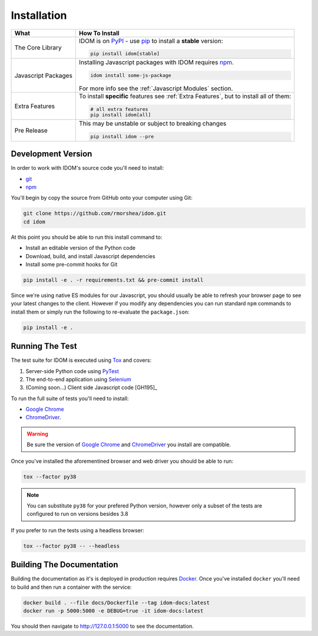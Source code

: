 Installation
============

.. list-table::
    :header-rows: 1

    *   - What
        - How To Install

    *   - The Core Library
        - IDOM is on PyPI_ - use  pip_ to install a **stable** version:

          .. code-block:: bash

              pip install idom[stable]

    *   - Javascript Packages
        - Installing Javascript packages with IDOM requires npm_.

          .. code-block::

              idom install some-js-package

          For more info see the :ref:`Javascript Modules` section.

    *   - Extra Features

        - To install **specific** features see :ref:`Extra Features`, but to install all of them:

          .. code-block:: bash

              # all extra features
              pip install idom[all]

    *   - Pre Release
        - This may be unstable or subject to breaking changes

          .. code-block:: bash

              pip install idom --pre


Development Version
-------------------

In order to work with IDOM's source code you'll need to install:

- git_

- npm_

You'll begin by copy the source from GitHub onto your computer using Git:

.. code-block:: bash

    git clone https://github.com/rmorshea/idom.git
    cd idom

At this point you should be able to run this install command to:

- Install an editable version of the Python code

- Download, build, and install Javascript dependencies

- Install some pre-commit hooks for Git

.. code-block:: bash

    pip install -e . -r requirements.txt && pre-commit install

Since we're using native ES modules for our Javascript, you should usually be able to
refresh your browser page to see your latest changes to the client. However if you
modify any dependencies you can run standard ``npm`` commands to install them or
simply run the following to re-evaluate the ``package.json``:

.. code-block:: bash

    pip install -e .


Running The Test
----------------

The test suite for IDOM is executed using Tox_ and covers:

1. Server-side Python code using PyTest_

2. The end-to-end application using Selenium_

3. (Coming soon...) Client side Javascript code [GH195]_

To run the full suite of tests you'll need to install:

- `Google Chrome`_

- ChromeDriver_.

.. warning::

    Be sure the version of `Google Chrome`_ and ChromeDriver_ you install are compatible.

Once you've installed the aforementined browser and web driver you should be able to
run:

.. code-block:: bash

    tox --factor py38

.. note::

    You can substitute ``py38`` for your prefered Python version, however only
    a subset of the tests are configured to run on versions besides 3.8


If you prefer to run the tests using a headless browser:

.. code-block:: bash

    tox --factor py38 -- --headless


Building The Documentation
--------------------------

Building the documentation as it's is deployed in production requires Docker_. Once you've
installed ``docker`` you'll need to build and then run a container with the service:

.. code-block:: bash

    docker build . --file docs/Dockerfile --tag idom-docs:latest
    docker run -p 5000:5000 -e DEBUG=true -it idom-docs:latest

You should then navigate to http://127.0.0.1:5000 to see the documentation.


.. Links
.. =====

.. _Google Chrome: https://www.google.com/chrome/
.. _ChromeDriver: https://chromedriver.chromium.org/downloads
.. _Docker: https://docs.docker.com/get-docker/
.. _git: https://git-scm.com/book/en/v2/Getting-Started-Installing-Git
.. _Git Bash: https://gitforwindows.org/
.. _npm: https://www.npmjs.com/get-npm
.. _PyPI: https://pypi.org/project/idom
.. _pip: https://pypi.org/project/pip/
.. _PyTest: pytest <https://docs.pytest.org
.. _Selenium: https://www.seleniumhq.org/
.. _Tox: https://tox.readthedocs.io/en/latest/
